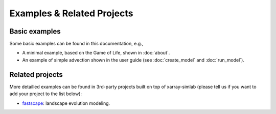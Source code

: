 .. _examples:

Examples & Related Projects
===========================

Basic examples
--------------

Some basic examples can be found in this documentation, e.g.,

- A minimal example, based on the Game of Life, shown in :doc:`about`.
- An example of simple advection shown in the user guide (see
  :doc:`create_model` and :doc:`run_model`).

Related projects
----------------

More detailled examples can be found in 3rd-party projects built on top of
xarray-simlab (please tell us if you want to add your project to the list
below):

- `fastscape <https://fastscape.readthedocs.io>`_: landscape evolution modeling.
